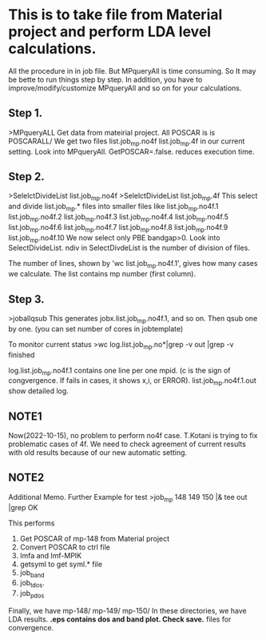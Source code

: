 * This is to take file from Material project and perform LDA level calculations.
All the procedure in in job file. But MPqueryAll is time consuming.
So It may be bette to run things step by step.
In addition, you have to improve/modify/customize MPqueryAll and so on 
for your calculations. 

** Step 1.
>MPqueryALL
Get data from mateirial project. 
All POSCAR is is POSCARALL/
We get two files 
 list.job_mp.no4f
 list.job_mp.4f
in our current setting.
Look into MPqueryAll. 
GetPOSCAR=.false. reduces execution time.

** Step 2.
>SelelctDivideList list.job_mp.no4f
>SelelctDivideList list.job_mp.4f
This select and divide list.job_mp.* files into smaller files like 
 list.job_mp.no4f.1
 list.job_mp.no4f.2
 list.job_mp.no4f.3
 list.job_mp.no4f.4
 list.job_mp.no4f.5
 list.job_mp.no4f.6
 list.job_mp.no4f.7
 list.job_mp.no4f.8
 list.job_mp.no4f.9
 list.job_mp.no4f.10
We now select only PBE bandgap>0. Look into SelectDivideList.
ndiv in SelectDivdeList is the number of division of files.

The number of lines, shown by 'wc list.job_mp.no4f.1', gives how many cases we calculate.
The list contains mp number (first column).

** Step 3.
>joballqsub
This generates jobx.list.job_mp.no4f.1, and so on. Then qsub one by one.
(you can set number of cores in jobtemplate)

To monitor current status  
>wc log.list.job_mp.no*|grep -v out |grep -v finished
 
log.list.job_mp.no4f.1 contains one line per one mpid. 
(c is the sign of congvergence. If fails in cases, it shows x,i, or ERROR).
list.job_mp.no4f.1.out show detailed log.

** NOTE1
Now(2022-10-15), no problem to perform no4f case.
T.Kotani is trying to fix problematic cases of 4f.
We need to check agreement of current results with 
old results because of our new automatic setting.

** NOTE2
Additional Memo. Further Example for test
>job_mp 148 149 150 |& tee out |grep OK 

This performs 
1. Get POSCAR of mp-148 from Material project
2. Convert POSCAR to ctrl file
3. lmfa and lmf-MPIK
4. getsyml to get syml.* file
5. job_band 
6. job_tdos.
7. job_pdos
Finally, we have 
mp-148/
mp-149/
mp-150/
In these directories, we have LDA results.
*.eps contains dos and band plot.
Check save.* files for convergence.
